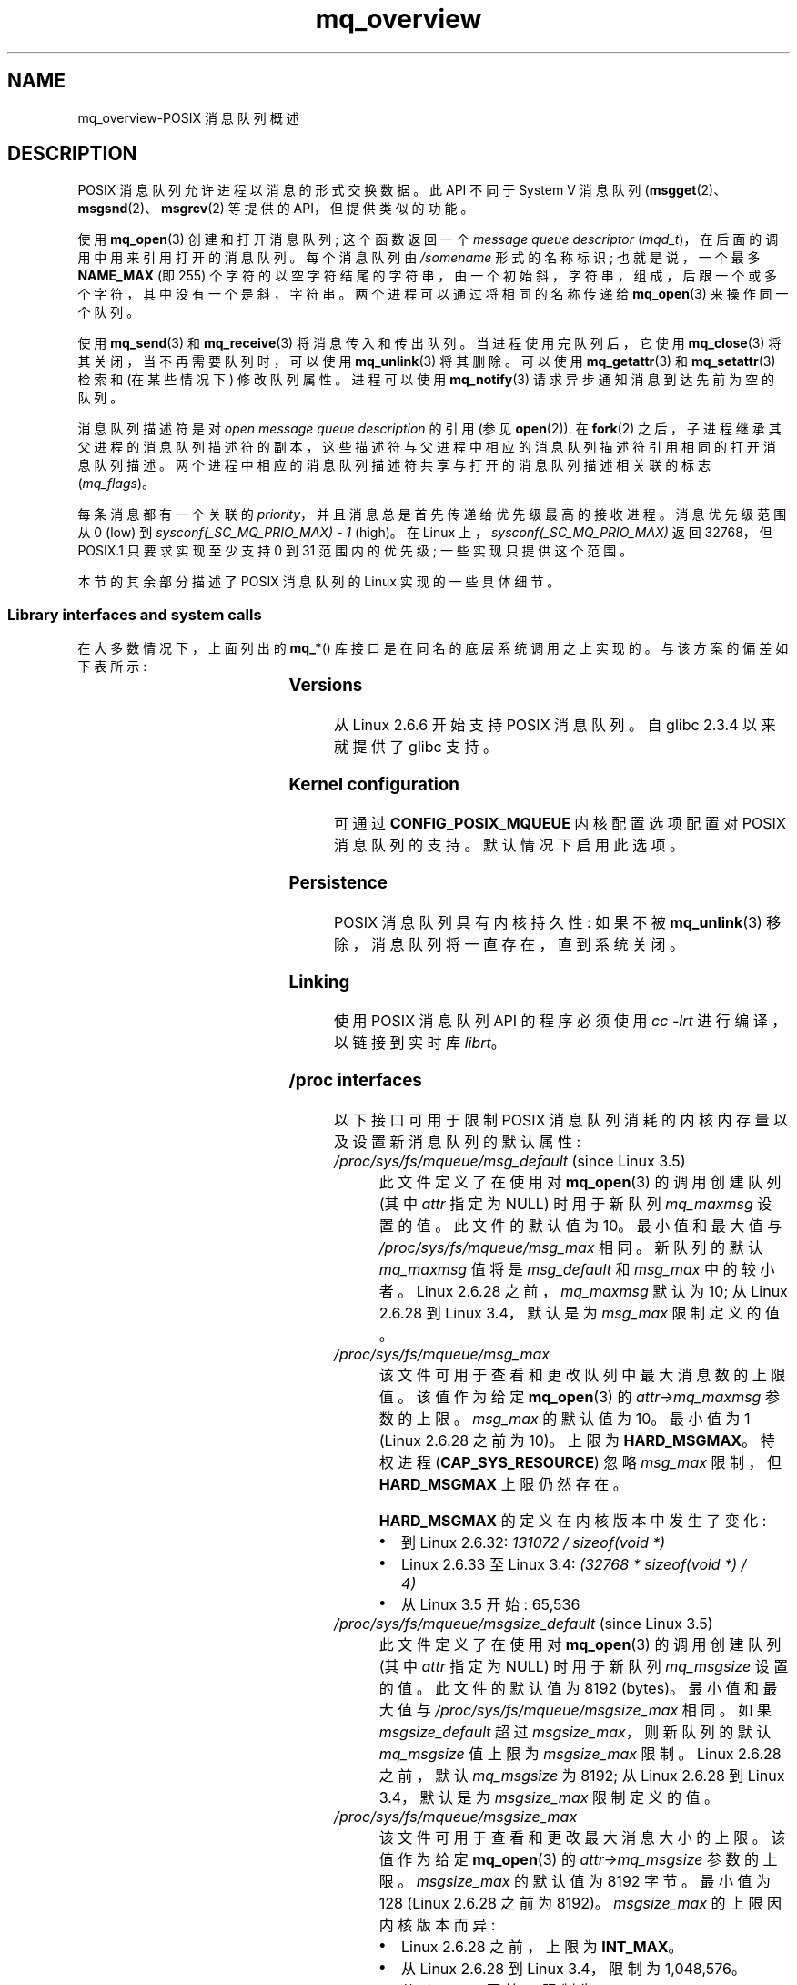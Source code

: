 .\" -*- coding: UTF-8 -*-
'\" t
.\" Copyright (C) 2006 Michael Kerrisk <mtk.manpages@gmail.com>
.\"
.\" SPDX-License-Identifier: Linux-man-pages-copyleft
.\"
.\"*******************************************************************
.\"
.\" This file was generated with po4a. Translate the source file.
.\"
.\"*******************************************************************
.TH mq_overview 7 2023\-02\-05 "Linux man\-pages 6.03" 
.SH NAME
mq_overview\-POSIX 消息队列概述
.SH DESCRIPTION
POSIX 消息队列允许进程以消息的形式交换数据。 此 API 不同于 System V 消息队列
(\fBmsgget\fP(2)、\fBmsgsnd\fP(2)、\fBmsgrcv\fP(2) 等提供的 API，但提供类似的功能。
.PP
使用 \fBmq_open\fP(3) 创建和打开消息队列; 这个函数返回一个 \fImessage queue descriptor\fP
(\fImqd_t\fP)，在后面的调用中用来引用打开的消息队列。 每个消息队列由 \fI/somename\fP 形式的名称标识; 也就是说，一个最多
\fBNAME_MAX\fP (即 255) 个字符的以空字符结尾的字符串，由一个初始斜，字符串，组成，后跟一个或多个字符，其中没有一个是斜，字符串。
两个进程可以通过将相同的名称传递给 \fBmq_open\fP(3) 来操作同一个队列。
.PP
使用 \fBmq_send\fP(3) 和 \fBmq_receive\fP(3) 将消息传入和传出队列。 当进程使用完队列后，它使用 \fBmq_close\fP(3)
将其关闭，当不再需要队列时，可以使用 \fBmq_unlink\fP(3) 将其删除。 可以使用 \fBmq_getattr\fP(3) 和
\fBmq_setattr\fP(3) 检索和 (在某些情况下) 修改队列属性。 进程可以使用 \fBmq_notify\fP(3)
请求异步通知消息到达先前为空的队列。
.PP
消息队列描述符是对 \fIopen message queue description\fP 的引用 (参见 \fBopen\fP(2)).  在
\fBfork\fP(2) 之后，子进程继承其父进程的消息队列描述符的副本，这些描述符与父进程中相应的消息队列描述符引用相同的打开消息队列描述。
两个进程中相应的消息队列描述符共享与打开的消息队列描述相关联的标志 (\fImq_flags\fP)。
.PP
每条消息都有一个关联的 \fIpriority\fP，并且消息总是首先传递给优先级最高的接收进程。 消息优先级范围从 0 (low) 到
\fIsysconf(_SC_MQ_PRIO_MAX)\ \-\ 1\fP (high)。 在 Linux
上，\fIsysconf(_SC_MQ_PRIO_MAX)\fP 返回 32768，但 POSIX.1 只要求实现至少支持 0 到 31 范围内的优先级;
一些实现只提供这个范围。
.PP
本节的其余部分描述了 POSIX 消息队列的 Linux 实现的一些具体细节。
.SS "Library interfaces and system calls"
在大多数情况下，上面列出的 \fBmq_*\fP() 库接口是在同名的底层系统调用之上实现的。 与该方案的偏差如下表所示:
.RS
.TS
lB lB
l l.
Library interface	System call
mq_close(3)	close(2)
mq_getattr(3)	mq_getsetattr(2)
mq_notify(3)	mq_notify(2)
mq_open(3)	mq_open(2)
mq_receive(3)	mq_timedreceive(2)
mq_send(3)	mq_timedsend(2)
mq_setattr(3)	mq_getsetattr(2)
mq_timedreceive(3)	mq_timedreceive(2)
mq_timedsend(3)	mq_timedsend(2)
mq_unlink(3)	mq_unlink(2)
.TE
.RE
.SS Versions
从 Linux 2.6.6 开始支持 POSIX 消息队列。 自 glibc 2.3.4 以来就提供了 glibc 支持。
.SS "Kernel configuration"
可通过 \fBCONFIG_POSIX_MQUEUE\fP 内核配置选项配置对 POSIX 消息队列的支持。 默认情况下启用此选项。
.SS Persistence
POSIX 消息队列具有内核持久性: 如果不被 \fBmq_unlink\fP(3) 移除，消息队列将一直存在，直到系统关闭。
.SS Linking
使用 POSIX 消息队列 API 的程序必须使用 \fIcc \-lrt\fP 进行编译，以链接到实时库 \fIlibrt\fP。
.SS "/proc interfaces"
以下接口可用于限制 POSIX 消息队列消耗的内核内存量以及设置新消息队列的默认属性:
.TP 
\fI/proc/sys/fs/mqueue/msg_default\fP (since Linux 3.5)
此文件定义了在使用对 \fBmq_open\fP(3) 的调用创建队列 (其中 \fIattr\fP 指定为 NULL) 时用于新队列 \fImq_maxmsg\fP
设置的值。 此文件的默认值为 10。 最小值和最大值与 \fI/proc/sys/fs/mqueue/msg_max\fP 相同。 新队列的默认
\fImq_maxmsg\fP 值将是 \fImsg_default\fP 和 \fImsg_max\fP 中的较小者。 Linux 2.6.28
之前，\fImq_maxmsg\fP 默认为 10; 从 Linux 2.6.28 到 Linux 3.4，默认是为 \fImsg_max\fP 限制定义的值。
.TP 
\fI/proc/sys/fs/mqueue/msg_max\fP
该文件可用于查看和更改队列中最大消息数的上限值。 该值作为给定 \fBmq_open\fP(3) 的 \fIattr\->mq_maxmsg\fP
参数的上限。 \fImsg_max\fP 的默认值为 10。 最小值为 1 (Linux 2.6.28 之前为 10)。 上限为
\fBHARD_MSGMAX\fP。 特权进程 (\fBCAP_SYS_RESOURCE\fP) 忽略 \fImsg_max\fP 限制，但 \fBHARD_MSGMAX\fP
上限仍然存在。
.IP
\fBHARD_MSGMAX\fP 的定义在内核版本中发生了变化:
.RS
.IP \[bu] 3
到 Linux 2.6.32: \fI131072\~/\~sizeof(void\~*)\fP
.IP \[bu]
Linux 2.6.33 至 Linux 3.4: \fI(32768\~*\~sizeof(void\~*) / 4)\fP
.IP \[bu]
.\" commit 5b5c4d1a1440e94994c73dddbad7be0676cd8b9a
从 Linux 3.5 开始: 65,536
.RE
.TP 
\fI/proc/sys/fs/mqueue/msgsize_default\fP (since Linux 3.5)
此文件定义了在使用对 \fBmq_open\fP(3) 的调用创建队列 (其中 \fIattr\fP 指定为 NULL) 时用于新队列 \fImq_msgsize\fP
设置的值。 此文件的默认值为 8192 (bytes)。 最小值和最大值与 \fI/proc/sys/fs/mqueue/msgsize_max\fP 相同。
如果 \fImsgsize_default\fP 超过 \fImsgsize_max\fP，则新队列的默认 \fImq_msgsize\fP 值上限为
\fImsgsize_max\fP 限制。 Linux 2.6.28 之前，默认 \fImq_msgsize\fP 为 8192; 从 Linux 2.6.28 到
Linux 3.4，默认是为 \fImsgsize_max\fP 限制定义的值。
.TP 
\fI/proc/sys/fs/mqueue/msgsize_max\fP
该文件可用于查看和更改最大消息大小的上限。 该值作为给定 \fBmq_open\fP(3) 的 \fIattr\->mq_msgsize\fP 参数的上限。
\fImsgsize_max\fP 的默认值为 8192 字节。 最小值为 128 (Linux 2.6.28 之前为 8192)。
\fImsgsize_max\fP 的上限因内核版本而异:
.RS
.IP \[bu] 3
Linux 2.6.28 之前，上限为 \fBINT_MAX\fP。
.IP \[bu]
从 Linux 2.6.28 到 Linux 3.4，限制为 1,048,576。
.IP \[bu]
从 Linux 3.5 开始，限制为 16,777,216 (\fBHARD_MSGSIZEMAX\fP)。
.RE
.IP
特权进程 (\fBCAP_SYS_RESOURCE\fP) 忽略 \fImsgsize_max\fP 限制，但是，自 Linux 3.5 起，特权进程强制执行
\fBHARD_MSGSIZEMAX\fP 上限。
.TP 
\fI/proc/sys/fs/mqueue/queues_max\fP
该文件可用于查看和更改系统范围内对可创建的消息队列数量的限制。 \fIqueues_max\fP 的默认值为 256。 \fIqueues_max\fP
限额不设上限; 特权进程 (\fBCAP_SYS_RESOURCE\fP) 可以超过限制 (但请参见 BUGS)。
.SS "Resource limit"
\fBgetrlimit\fP(2) 中描述了 \fBRLIMIT_MSGQUEUE\fP 资源限制，它限制了属于进程的真实用户 ID
的所有消息队列可以消耗的空间量。
.SS "Mounting the message queue filesystem"
在 Linux 上，消息队列是在虚拟文件系统中创建的。 (其他实现也可能提供这样的特性但细节可能有所不同。) 可以使用以下命令 (由超级用户)
安装此文件系统:
.PP
.in +4n
.EX
#\fB mkdir /dev/mqueue\fP
#\fB mount \-t mqueue none /dev/mqueue\fP
.EE
.in
.PP
粘性位在挂载目录上自动启用。
.PP
挂载文件系统后，可以使用通常用于文件的命令 (例如，\fBls\fP(1) 和 \fBrm\fP(1))) 查看和操作系统上的消息队列。
.PP
目录中每个文件的内容都包含一行，其中包含有关队列的信息:
.PP
.in +4n
.EX
$\fB cat /dev/mqueue/mymq\fP
QSIZE:129     NOTIFY:2    SIGNO:0    NOTIFY_PID:8260
.EE
.in
.PP
这些字段如下:
.TP 
\fBQSIZE\fP
队列中所有消息中的数据字节数 (但请参见 BUGS)。
.TP 
\fBNOTIFY_PID\fP
如果这是非零的，则具有此 PID 的进程已使用 \fBmq_notify\fP(3) 注册异步消息通知，其余字段描述通知如何发生。
.TP 
\fBNOTIFY\fP
通知方式: 0 为 \fBSIGEV_SIGNAL\fP; 1 是 \fBSIGEV_NONE\fP; 2 是 \fBSIGEV_THREAD\fP。
.TP 
\fBSIGNO\fP
用于 \fBSIGEV_SIGNAL\fP 的信号编号。
.SS "Linux implementation of message queue descriptors"
在 Linux 上，一个消息队列描述符实际上是一个文件描述符。 (POSIX 不需要这样的实现。) 这意味着可以使用
\fBselect\fP(2)、\fBpoll\fP(2) 或 \fBepoll\fP(7) 监视消息队列描述符。 这不是便携式的。
.PP
close\-on\-exec 标志 (参见 \fBopen\fP(2)) 自动设置在 \fBmq_open\fP(2) 返回的文件描述符上。
.SS "IPC namespaces"
有关 POSIX 消息队列对象和 IPC 命名空间交互的讨论，请参见 \fBipc_namespaces\fP(7)。
.SH NOTES
System V 消息队列 (\fBmsgget\fP(2)、\fBmsgsnd\fP(2)、\fBmsgrcv\fP(2) 等) 是用于在进程之间交换消息的旧 API。
POSIX 消息队列提供了比 System V 消息队列更好的设计接口; 另一方面，POSIX 消息队列不如 System V 消息队列广泛使用
(尤其是在旧系统上)。
.PP
Linux 目前 (Linux 2.6.26) 不支持将访问控制列表 (ACLs) 用于 POSIX 消息队列。
.SH BUGS
从 Linux 3.5 到 Linux 3.14，内核对 \fIqueues_max\fP 限制可以提高到的值施加了 1024
(\fBHARD_QUEUESMAX\fP) 的上限，甚至对特权进程也强制执行上限。 这个上限值在 Linux 3.14 中被移除，稳定的 Linux
3.5.x 到 Linux 3.13.x 的补丁也移除了上限。
.PP
.\" commit d6629859b36d
.\" commit de54b9ac253787c366bbfb28d901a31954eb3511
正如最初实现 (和记录) 一样，QSIZE 字段显示消息队列中所有消息的 (user\-supplied) 字节总数。 Linux 3.5
中的某些更改无意中改变了行为，因此该字段还包括用于存储队列中消息的内核开销字节数。 这种行为回归在 Linux 4.2 (以及更早的稳定内核系列)
中得到纠正，因此计数再次仅包括队列中消息中用户数据的字节数。
.SH EXAMPLES
\fBmq_notify\fP(3) 中显示了各种消息队列函数的使用示例。
.SH "SEE ALSO"
\fBgetrlimit\fP(2), \fBmq_getsetattr\fP(2), \fBpoll\fP(2), \fBselect\fP(2),
\fBmq_close\fP(3), \fBmq_getattr\fP(3), \fBmq_notify\fP(3), \fBmq_open\fP(3),
\fBmq_receive\fP(3), \fBmq_send\fP(3), \fBmq_unlink\fP(3), \fBepoll\fP(7),
\fBnamespaces\fP(7)
.PP
.SH [手册页中文版]
.PP
本翻译为免费文档；阅读
.UR https://www.gnu.org/licenses/gpl-3.0.html
GNU 通用公共许可证第 3 版
.UE
或稍后的版权条款。因使用该翻译而造成的任何问题和损失完全由您承担。
.PP
该中文翻译由 wtklbm
.B <wtklbm@gmail.com>
根据个人学习需要制作。
.PP
项目地址:
.UR \fBhttps://github.com/wtklbm/manpages-chinese\fR
.ME 。
